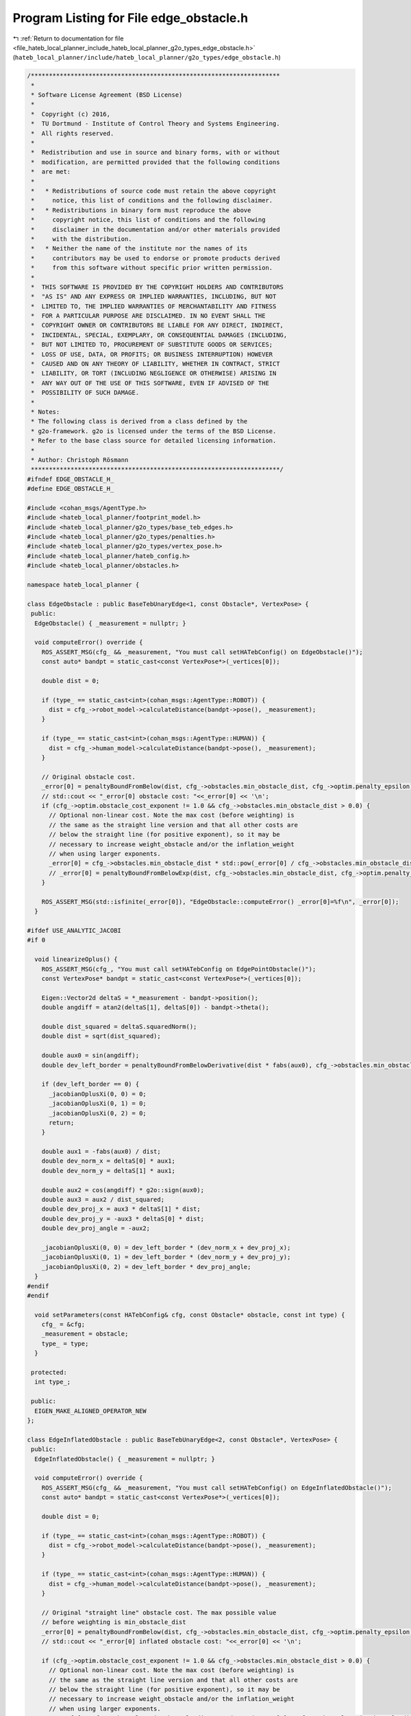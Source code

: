 
.. _program_listing_file_hateb_local_planner_include_hateb_local_planner_g2o_types_edge_obstacle.h:

Program Listing for File edge_obstacle.h
========================================

|exhale_lsh| :ref:`Return to documentation for file <file_hateb_local_planner_include_hateb_local_planner_g2o_types_edge_obstacle.h>` (``hateb_local_planner/include/hateb_local_planner/g2o_types/edge_obstacle.h``)

.. |exhale_lsh| unicode:: U+021B0 .. UPWARDS ARROW WITH TIP LEFTWARDS

.. code-block:: cpp

   /*********************************************************************
    *
    * Software License Agreement (BSD License)
    *
    *  Copyright (c) 2016,
    *  TU Dortmund - Institute of Control Theory and Systems Engineering.
    *  All rights reserved.
    *
    *  Redistribution and use in source and binary forms, with or without
    *  modification, are permitted provided that the following conditions
    *  are met:
    *
    *   * Redistributions of source code must retain the above copyright
    *     notice, this list of conditions and the following disclaimer.
    *   * Redistributions in binary form must reproduce the above
    *     copyright notice, this list of conditions and the following
    *     disclaimer in the documentation and/or other materials provided
    *     with the distribution.
    *   * Neither the name of the institute nor the names of its
    *     contributors may be used to endorse or promote products derived
    *     from this software without specific prior written permission.
    *
    *  THIS SOFTWARE IS PROVIDED BY THE COPYRIGHT HOLDERS AND CONTRIBUTORS
    *  "AS IS" AND ANY EXPRESS OR IMPLIED WARRANTIES, INCLUDING, BUT NOT
    *  LIMITED TO, THE IMPLIED WARRANTIES OF MERCHANTABILITY AND FITNESS
    *  FOR A PARTICULAR PURPOSE ARE DISCLAIMED. IN NO EVENT SHALL THE
    *  COPYRIGHT OWNER OR CONTRIBUTORS BE LIABLE FOR ANY DIRECT, INDIRECT,
    *  INCIDENTAL, SPECIAL, EXEMPLARY, OR CONSEQUENTIAL DAMAGES (INCLUDING,
    *  BUT NOT LIMITED TO, PROCUREMENT OF SUBSTITUTE GOODS OR SERVICES;
    *  LOSS OF USE, DATA, OR PROFITS; OR BUSINESS INTERRUPTION) HOWEVER
    *  CAUSED AND ON ANY THEORY OF LIABILITY, WHETHER IN CONTRACT, STRICT
    *  LIABILITY, OR TORT (INCLUDING NEGLIGENCE OR OTHERWISE) ARISING IN
    *  ANY WAY OUT OF THE USE OF THIS SOFTWARE, EVEN IF ADVISED OF THE
    *  POSSIBILITY OF SUCH DAMAGE.
    *
    * Notes:
    * The following class is derived from a class defined by the
    * g2o-framework. g2o is licensed under the terms of the BSD License.
    * Refer to the base class source for detailed licensing information.
    *
    * Author: Christoph Rösmann
    *********************************************************************/
   #ifndef EDGE_OBSTACLE_H_
   #define EDGE_OBSTACLE_H_
   
   #include <cohan_msgs/AgentType.h>
   #include <hateb_local_planner/footprint_model.h>
   #include <hateb_local_planner/g2o_types/base_teb_edges.h>
   #include <hateb_local_planner/g2o_types/penalties.h>
   #include <hateb_local_planner/g2o_types/vertex_pose.h>
   #include <hateb_local_planner/hateb_config.h>
   #include <hateb_local_planner/obstacles.h>
   
   namespace hateb_local_planner {
   
   class EdgeObstacle : public BaseTebUnaryEdge<1, const Obstacle*, VertexPose> {
    public:
     EdgeObstacle() { _measurement = nullptr; }
   
     void computeError() override {
       ROS_ASSERT_MSG(cfg_ && _measurement, "You must call setHATebConfig() on EdgeObstacle()");
       const auto* bandpt = static_cast<const VertexPose*>(_vertices[0]);
   
       double dist = 0;
   
       if (type_ == static_cast<int>(cohan_msgs::AgentType::ROBOT)) {
         dist = cfg_->robot_model->calculateDistance(bandpt->pose(), _measurement);
       }
   
       if (type_ == static_cast<int>(cohan_msgs::AgentType::HUMAN)) {
         dist = cfg_->human_model->calculateDistance(bandpt->pose(), _measurement);
       }
   
       // Original obstacle cost.
       _error[0] = penaltyBoundFromBelow(dist, cfg_->obstacles.min_obstacle_dist, cfg_->optim.penalty_epsilon);
       // std::cout << "_error[0] obstacle cost: "<<_error[0] << '\n';
       if (cfg_->optim.obstacle_cost_exponent != 1.0 && cfg_->obstacles.min_obstacle_dist > 0.0) {
         // Optional non-linear cost. Note the max cost (before weighting) is
         // the same as the straight line version and that all other costs are
         // below the straight line (for positive exponent), so it may be
         // necessary to increase weight_obstacle and/or the inflation_weight
         // when using larger exponents.
         _error[0] = cfg_->obstacles.min_obstacle_dist * std::pow(_error[0] / cfg_->obstacles.min_obstacle_dist, cfg_->optim.obstacle_cost_exponent);
         // _error[0] = penaltyBoundFromBelowExp(dist, cfg_->obstacles.min_obstacle_dist, cfg_->optim.penalty_epsilon,cfg_->obstacles.obstacle_cost_mult);
       }
   
       ROS_ASSERT_MSG(std::isfinite(_error[0]), "EdgeObstacle::computeError() _error[0]=%f\n", _error[0]);
     }
   
   #ifdef USE_ANALYTIC_JACOBI
   #if 0
   
     void linearizeOplus() {
       ROS_ASSERT_MSG(cfg_, "You must call setHATebConfig on EdgePointObstacle()");
       const VertexPose* bandpt = static_cast<const VertexPose*>(_vertices[0]);
   
       Eigen::Vector2d deltaS = *_measurement - bandpt->position();
       double angdiff = atan2(deltaS[1], deltaS[0]) - bandpt->theta();
   
       double dist_squared = deltaS.squaredNorm();
       double dist = sqrt(dist_squared);
   
       double aux0 = sin(angdiff);
       double dev_left_border = penaltyBoundFromBelowDerivative(dist * fabs(aux0), cfg_->obstacles.min_obstacle_dist, cfg_->optim.penalty_epsilon);
   
       if (dev_left_border == 0) {
         _jacobianOplusXi(0, 0) = 0;
         _jacobianOplusXi(0, 1) = 0;
         _jacobianOplusXi(0, 2) = 0;
         return;
       }
   
       double aux1 = -fabs(aux0) / dist;
       double dev_norm_x = deltaS[0] * aux1;
       double dev_norm_y = deltaS[1] * aux1;
   
       double aux2 = cos(angdiff) * g2o::sign(aux0);
       double aux3 = aux2 / dist_squared;
       double dev_proj_x = aux3 * deltaS[1] * dist;
       double dev_proj_y = -aux3 * deltaS[0] * dist;
       double dev_proj_angle = -aux2;
   
       _jacobianOplusXi(0, 0) = dev_left_border * (dev_norm_x + dev_proj_x);
       _jacobianOplusXi(0, 1) = dev_left_border * (dev_norm_y + dev_proj_y);
       _jacobianOplusXi(0, 2) = dev_left_border * dev_proj_angle;
     }
   #endif
   #endif
   
     void setParameters(const HATebConfig& cfg, const Obstacle* obstacle, const int type) {
       cfg_ = &cfg;
       _measurement = obstacle;
       type_ = type;
     }
   
    protected:
     int type_;
   
    public:
     EIGEN_MAKE_ALIGNED_OPERATOR_NEW
   };
   
   class EdgeInflatedObstacle : public BaseTebUnaryEdge<2, const Obstacle*, VertexPose> {
    public:
     EdgeInflatedObstacle() { _measurement = nullptr; }
   
     void computeError() override {
       ROS_ASSERT_MSG(cfg_ && _measurement, "You must call setHATebConfig() on EdgeInflatedObstacle()");
       const auto* bandpt = static_cast<const VertexPose*>(_vertices[0]);
   
       double dist = 0;
   
       if (type_ == static_cast<int>(cohan_msgs::AgentType::ROBOT)) {
         dist = cfg_->robot_model->calculateDistance(bandpt->pose(), _measurement);
       }
   
       if (type_ == static_cast<int>(cohan_msgs::AgentType::HUMAN)) {
         dist = cfg_->human_model->calculateDistance(bandpt->pose(), _measurement);
       }
   
       // Original "straight line" obstacle cost. The max possible value
       // before weighting is min_obstacle_dist
       _error[0] = penaltyBoundFromBelow(dist, cfg_->obstacles.min_obstacle_dist, cfg_->optim.penalty_epsilon);
       // std::cout << "_error[0] inflated obstacle cost: "<<_error[0] << '\n';
   
       if (cfg_->optim.obstacle_cost_exponent != 1.0 && cfg_->obstacles.min_obstacle_dist > 0.0) {
         // Optional non-linear cost. Note the max cost (before weighting) is
         // the same as the straight line version and that all other costs are
         // below the straight line (for positive exponent), so it may be
         // necessary to increase weight_obstacle and/or the inflation_weight
         // when using larger exponents.
         _error[0] = cfg_->obstacles.min_obstacle_dist * std::pow(_error[0] / cfg_->obstacles.min_obstacle_dist, cfg_->optim.obstacle_cost_exponent);
       }
   
       // Additional linear inflation cost
       _error[1] = penaltyBoundFromBelow(dist, cfg_->obstacles.inflation_dist, 0.0);
   
       ROS_ASSERT_MSG(std::isfinite(_error[0]) && std::isfinite(_error[1]), "EdgeInflatedObstacle::computeError() _error[0]=%f, _error[1]=%f\n", _error[0], _error[1]);
     }
   
     void setParameters(const HATebConfig& cfg, const Obstacle* obstacle, const int type) {
       cfg_ = &cfg;
       _measurement = obstacle;
       type_ = type;
     }
   
    protected:
     int type_;
   
    public:
     EIGEN_MAKE_ALIGNED_OPERATOR_NEW
   };
   
   }  // namespace hateb_local_planner
   
   #endif
